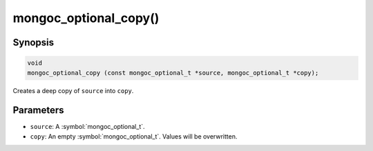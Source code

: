 .. _mongoc_optional_copy

mongoc_optional_copy()
======================

Synopsis
--------

.. code-block:: c

  void
  mongoc_optional_copy (const mongoc_optional_t *source, mongoc_optional_t *copy);

Creates a deep copy of ``source`` into ``copy``.

Parameters
----------

* ``source``: A :symbol:`mongoc_optional_t`.
* ``copy``: An empty :symbol:`mongoc_optional_t`. Values will be overwritten.
